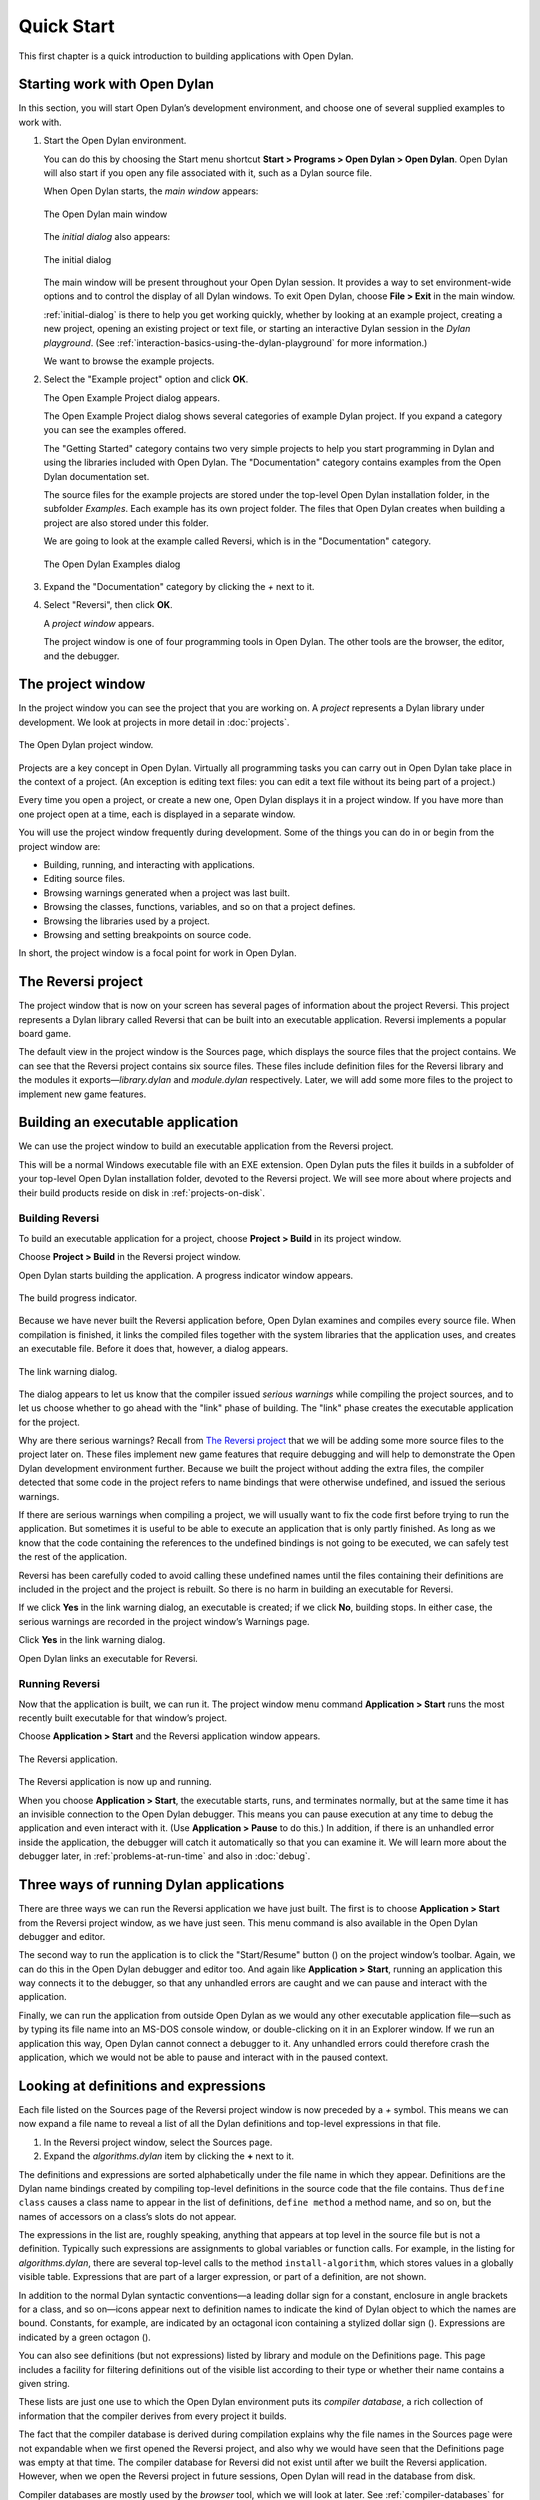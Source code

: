 ***********
Quick Start
***********

This first chapter is a quick introduction to building applications with
Open Dylan.

Starting work with Open Dylan
=============================

In this section, you will start Open Dylan’s development
environment, and choose one of several supplied examples to work with.

#. Start the Open Dylan environment.

   You can do this by choosing the Start menu shortcut **Start >
   Programs > Open Dylan > Open Dylan**. Open Dylan will also
   start if you open any file associated with it, such as a Dylan source
   file.

   When Open Dylan starts, the *main window* appears:

   .. figure:: images/mainwin.png
      :align: center

      The Open Dylan main window

   The *initial dialog* also appears:

   .. _initial-dialog:

   .. figure:: images/initdlg.png
      :align: center

      The initial dialog

   The main window will be present throughout your Open Dylan session.
   It provides a way to set environment-wide options and to control the
   display of all Dylan windows. To exit Open Dylan, choose **File >
   Exit** in the main window.

   :ref:`initial-dialog` is there to help you get
   working quickly, whether by looking at an example project, creating
   a new project, opening an existing project or text file, or starting
   an interactive Dylan session in the *Dylan playground*. (See
   :ref:`interaction-basics-using-the-dylan-playground` for more
   information.)

   We want to browse the example projects.

#. Select the "Example project" option and click **OK**.

   The Open Example Project dialog appears.

   The Open Example Project dialog shows several categories of example
   Dylan project. If you expand a category you can see the examples
   offered.

   The "Getting Started" category contains two very simple projects to help
   you start programming in Dylan and using the libraries included with
   Open Dylan. The "Documentation" category contains examples from the
   Open Dylan documentation set.

   The source files for the example projects are stored under the top-level
   Open Dylan installation folder, in the subfolder *Examples*. Each
   example has its own project folder. The files that Open Dylan
   creates when building a project are also stored under this folder.

   We are going to look at the example called Reversi, which is in the
   "Documentation" category.

   .. figure:: images/examples-dlg.png
      :align: center

      The Open Dylan Examples dialog

#. Expand the "Documentation" category by clicking the *+* next to it.

#. Select "Reversi", then click **OK**.

   A *project window* appears.

   The project window is one of four programming tools in Open Dylan.
   The other tools are the browser, the editor, and the debugger.

The project window
==================

In the project window you can see the project that you are working on. A
*project* represents a Dylan library under development. We look at
projects in more detail in :doc:`projects`.

.. figure:: images/motproj.png
   :align: center

   The Open Dylan project window.

Projects are a key concept in Open Dylan. Virtually all programming
tasks you can carry out in Open Dylan take place in the context of
a project. (An exception is editing text files: you can edit a text file
without its being part of a project.)

Every time you open a project, or create a new one, Open Dylan
displays it in a project window. If you have more than one project open
at a time, each is displayed in a separate window.

You will use the project window frequently during development. Some of
the things you can do in or begin from the project window are:

-  Building, running, and interacting with applications.
-  Editing source files.
-  Browsing warnings generated when a project was last built.
-  Browsing the classes, functions, variables, and so on that a project
   defines.
-  Browsing the libraries used by a project.
-  Browsing and setting breakpoints on source code.

In short, the project window is a focal point for work in Open
Dylan.

The Reversi project
===================

The project window that is now on your screen has several pages of
information about the project Reversi. This project represents a Dylan
library called Reversi that can be built into an executable application.
Reversi implements a popular board game.

The default view in the project window is the Sources page, which
displays the source files that the project contains. We can see that the
Reversi project contains six source files. These files include
definition files for the Reversi library and the modules it
exports—*library.dylan* and *module.dylan* respectively. Later, we will
add some more files to the project to implement new game features.

Building an executable application
==================================

We can use the project window to build an executable application from
the Reversi project.

This will be a normal Windows executable file with an EXE extension.
Open Dylan puts the files it builds in a subfolder of your
top-level Open Dylan installation folder, devoted to the Reversi
project. We will see more about where projects and their build products
reside on disk in :ref:`projects-on-disk`.

.. index::
   single: applications; building

Building Reversi
----------------

To build an executable application for a project, choose **Project >
Build** in its project window.

Choose **Project > Build** in the Reversi project window.

Open Dylan starts building the application. A progress indicator
window appears.

.. figure:: images/prog-dlg.png
   :align: center

   The build progress indicator.

Because we have never built the Reversi application before, Open
Dylan examines and compiles every source file. When compilation is
finished, it links the compiled files together with the system libraries
that the application uses, and creates an executable file. Before it
does that, however, a dialog appears.

.. figure:: images/linkqn.png
   :align: center

   The link warning dialog.

The dialog appears to let us know that the compiler issued *serious
warnings* while compiling the project sources, and to let us choose
whether to go ahead with the "link" phase of building. The "link" phase
creates the executable application for the project.

Why are there serious warnings? Recall from `The Reversi project`_ that
we will be adding some more source files to the project later on. These
files implement new game features that require debugging and will help
to demonstrate the Open Dylan development environment further. Because
we built the project without adding the extra files, the compiler detected
that some code in the project refers to name bindings that were otherwise
undefined, and issued the serious warnings.

If there are serious warnings when compiling a project, we will usually
want to fix the code first before trying to run the application. But
sometimes it is useful to be able to execute an application that is only
partly finished. As long as we know that the code containing the
references to the undefined bindings is not going to be executed, we can
safely test the rest of the application.

Reversi has been carefully coded to avoid calling these undefined names
until the files containing their definitions are included in the project
and the project is rebuilt. So there is no harm in building an
executable for Reversi.

If we click **Yes** in the link warning dialog, an executable is created;
if we click **No**, building stops. In either case, the serious warnings
are recorded in the project window’s Warnings page.

Click **Yes** in the link warning dialog.

Open Dylan links an executable for Reversi.

Running Reversi
---------------

Now that the application is built, we can run it. The project window
menu command **Application > Start** runs the most recently built
executable for that window’s project.

Choose **Application > Start** and the Reversi application window appears.

.. figure:: images/othgame.png
   :align: center

   The Reversi application.

The Reversi application is now up and running.

When you choose **Application > Start**, the executable starts, runs, and
terminates normally, but at the same time it has an invisible connection
to the Open Dylan debugger. This means you can pause execution at
any time to debug the application and even interact with it. (Use
**Application > Pause** to do this.) In addition, if there is an unhandled
error inside the application, the debugger will catch it automatically
so that you can examine it. We will learn more about the debugger later,
in :ref:`problems-at-run-time` and also in :doc:`debug`.

.. index::
   single: applications; running

Three ways of running Dylan applications
========================================

There are three ways we can run the Reversi application we have just
built. The first is to choose **Application > Start** from the Reversi
project window, as we have just seen. This menu command is also
available in the Open Dylan debugger and editor.

The second way to run the application is to click the "Start/Resume"
button (|image0|) on the project window’s toolbar. Again, we can do
this in the Open Dylan debugger and editor too. And again like
**Application > Start**, running an application this way connects it to
the debugger, so that any unhandled errors are caught and we can pause
and interact with the application.

Finally, we can run the application from outside Open Dylan as we
would any other executable application file—such as by typing its file
name into an MS-DOS console window, or double-clicking on it in an
Explorer window. If we run an application this way, Open Dylan
cannot connect a debugger to it. Any unhandled errors could therefore
crash the application, which we would not be able to pause and interact
with in the paused context.

Looking at definitions and expressions
======================================

Each file listed on the Sources page of the Reversi project window is
now preceded by a *+* symbol. This means we can now expand a file name
to reveal a list of all the Dylan definitions and top-level expressions
in that file.

#. In the Reversi project window, select the Sources page.
#. Expand the *algorithms.dylan* item by clicking the **+** next to it.

The definitions and expressions are sorted alphabetically under the file
name in which they appear. Definitions are the Dylan name bindings
created by compiling top-level definitions in the source code that the
file contains. Thus ``define class`` causes a class name to appear in
the list of definitions, ``define method`` a method name, and so on, but
the names of accessors on a class’s slots do not appear.

The expressions in the list are, roughly speaking, anything that appears
at top level in the source file but is not a definition. Typically such
expressions are assignments to global variables or function calls. For
example, in the listing for *algorithms.dylan*, there are several
top-level calls to the method ``install-algorithm``, which stores values
in a globally visible table. Expressions that are part of a larger
expression, or part of a definition, are not shown.

In addition to the normal Dylan syntactic conventions—a leading dollar
sign for a constant, enclosure in angle brackets for a class, and so
on—icons appear next to definition names to indicate the kind of Dylan
object to which the names are bound. Constants, for example, are
indicated by an octagonal icon containing a stylized dollar sign
(|image1|). Expressions are indicated by a green octagon (|image2|).

You can also see definitions (but not expressions) listed by library and
module on the Definitions page. This page includes a facility for
filtering definitions out of the visible list according to their type or
whether their name contains a given string.

These lists are just one use to which the Open Dylan environment
puts its *compiler database*, a rich collection of information that the
compiler derives from every project it builds.

The fact that the compiler database is derived during compilation
explains why the file names in the Sources page were not expandable when
we first opened the Reversi project, and also why we would have seen
that the Definitions page was empty at that time. The compiler database
for Reversi did not exist until after we built the Reversi application.
However, when we open the Reversi project in future sessions, Open
Dylan will read in the database from disk.

Compiler databases are mostly used by the *browser* tool, which we will
look at later. See :ref:`compiler-databases` for more details of the
compiler database and :doc:`browsing` for details of the
browser.

Building DLLs
=============

By default, Open Dylan projects are built into executable
applications (.EXE files), but with a simple setting we make them be
built into dynamic-link libraries (.DLL files).

This option is just one that we can change in the project window’s
**Project > Settings** dialog. From that dialog we can also set compiler
optimizations, project version information, and command-line arguments
for console applications. For more details, see :ref:`project-settings`.

Making changes to an application
================================

We will now make a change to the Reversi application. We are going to
add a new feature that allows someone playing Reversi to change the
shape of the pieces.

If you look at the Reversi application again now, you will see that some
of the commands on the *Options* menu—*Circles*, *Squares* and
*Triangles* —are unavailable. Our changes will enable these items.

Among the Reversi example files, there is a prepared Dylan source file
with the changes we need for this new piece-shapes code. It is not yet a
part of the project, so to incorporate it into our Reversi application,
we must add it to the project.

#. Exit Reversi by selecting **File > Exit** from the Reversi application
   window.

   You can also tell the environment to terminate a running application
   using **Application > Stop** or the project window’s stop button (|image3|).
   When you ask to terminate an application in this way, the environment
   asks you for confirmation, to prevent application state being lost by
   accident.

#. In the Reversi project window, select the Sources page.

   The positions of files in the sources list are important. The last file
   in the list should always be the file that contains the code that starts
   the application running. Unlike C or Java, Dylan does not require us to
   write a function of a predetermined name in order to start an
   application. We simply make the last piece of code in the last source
   file an expression that does something with all the Dylan definitions
   that the source files contain.

   In the Reversi project, *start-reversi.dylan* contains the code that
   starts the application and so must be at the bottom of the source file
   list. We want the file we are going to add to appear between
   *board.dylan* and *start-reversi.dylan*.

#. Select *board.dylan*.

#. Choose **Project > Insert File**.

   The Insert File into Project dialog appears.

#. In the Insert File into Project dialog, select *piece-shapes.dylan* and
   click **Open**.

   Open Dylan adds *piece-shapes.dylan* below *board.dylan*.

   Now that *piece-shapes.dylan* is part of the sources that will be used
   to build the Reversi application, we can rebuild the executable.

#. Choose **Project > Build** in the Reversi project window.

   Open Dylan builds the application again.

   This time, Open Dylan compiles only one file: *piece-shapes.dylan*.
   No changes had been made to the existing source files, so it did not
   need to recompile them. It simply linked the existing compiled files
   with the new one to make the new executable.

   This incremental compilation feature can save a lot of time during
   development, when you want to rebuild your application after a small
   change in order to test its effects. Open Dylan automatically works
   out which files it needs to recompile and which it does not. The
   compiler also updates a project’s database during incremental
   compilation.

   When compilation of *piece-shapes.dylan* is complete, there are still
   some serious warnings. The link warning dialog appears to ask you to
   confirm that you want to link an executable for Reversi.

#. Click **Yes** in the link warning dialog.

   We can now run the new version of Reversi.

#. Choose **Application > Start** in the Reversi project window.

   A new Reversi application window appears.

#. In the Reversi application, select the *Options* menu.

   Thanks to our compiling the changes to the project, the *Circles*,
   *Squares*, and *Triangles* items are now available:

   .. figure:: images/othmen.png
      :align: center

      The Reversi application’s *Options* menu after the code changes.

#. Choose **Squares**.

   The Reversi application updates the board, laying the pieces out again
   as squares rather than circles.

.. figure:: images/othsquares.png
   :align: center

   The Reversi application with square pieces.

.. |image0| image:: images/play.png
.. |image1| image:: images/constant.png
.. |image2| image:: images/expression.png
.. |image3| image:: images/stopbutton.png
